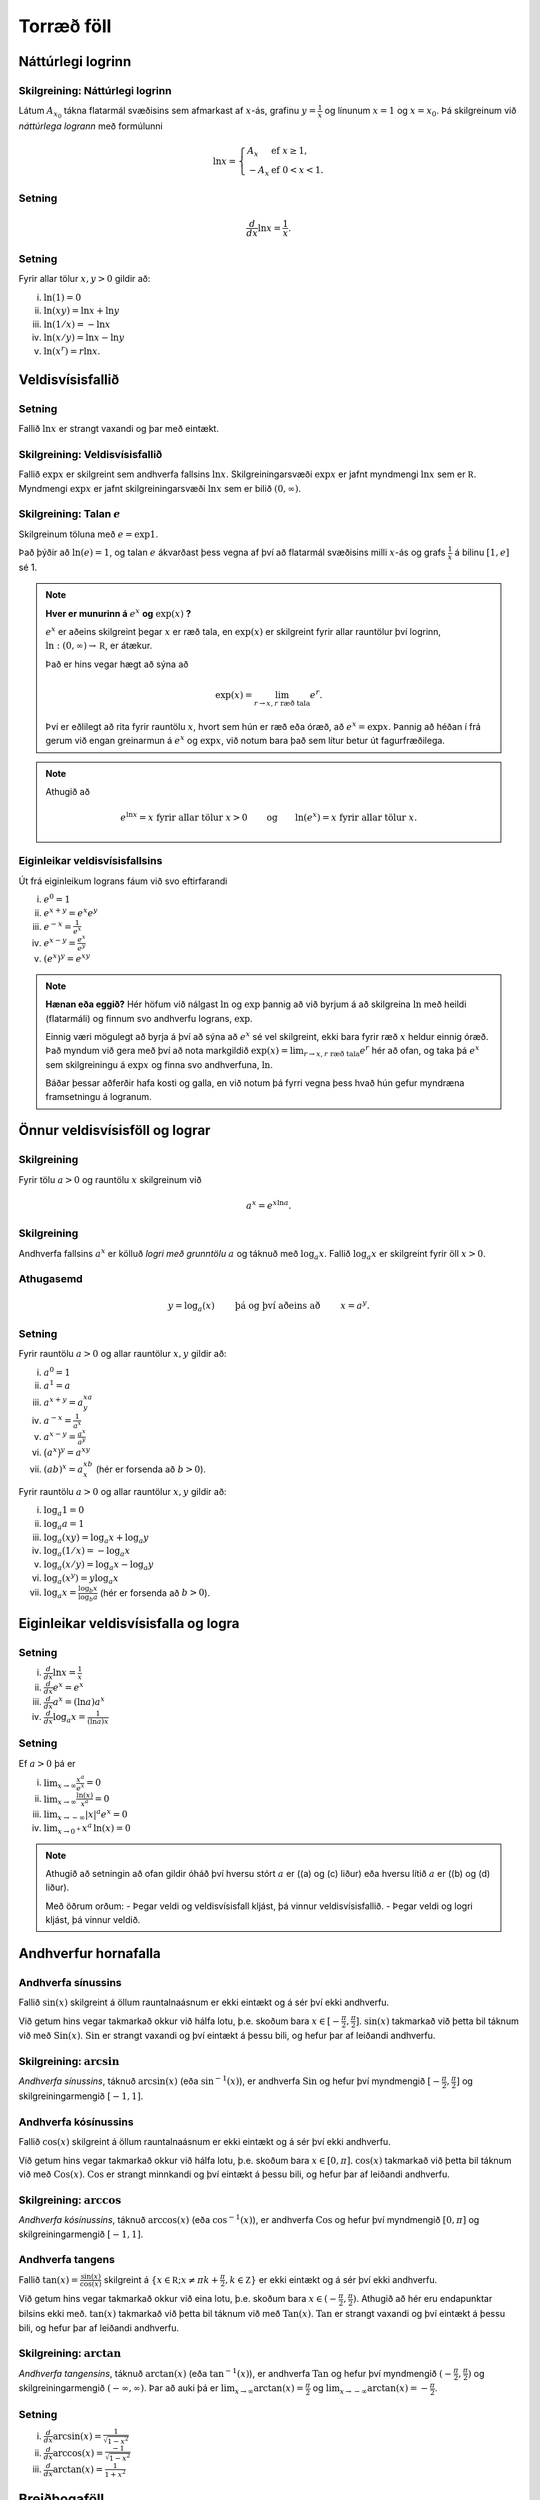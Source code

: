 Torræð föll
===========

Náttúrlegi logrinn
------------------

.. index::
    logri

Skilgreining: Náttúrlegi logrinn
~~~~~~~~~~~~~~~~~~~~~~~~~~~~~~~~

Látum :math:`A_{x_0}` tákna flatarmál svæðisins sem afmarkast af
:math:`x`-ás, grafinu :math:`y=\frac{1}{x}` og línunum :math:`x=1` og
:math:`x=x_0`. Þá skilgreinum við *náttúrlega logrann* með formúlunni

.. math::

   \ln x =\left\{\begin{array}{ll}
   A_x & \mbox{ef }x\geq 1,\\
   -A_x & \mbox{ef }0<x<1.
   \end{array}
   \right.

Setning
~~~~~~~

.. math:: \frac{d}{dx}\ln x=\frac{1}{x}.

Setning
~~~~~~~

Fyrir allar tölur :math:`x,y>0` gildir að:

(i)   :math:`\ln(1) = 0`

(ii)  :math:`\ln(xy)=\ln x+\ln y`

(iii) :math:`\ln(1/x)=-\ln x`

(iv)  :math:`\ln(x/y)=\ln x-\ln y`

(v)   :math:`\ln (x^r)=r\ln x`.

.. index::
    veldisvísisfallið

Veldisvísisfallið
-----------------

Setning
~~~~~~~

Fallið :math:`\ln x` er strangt vaxandi og þar með eintækt.

Skilgreining: Veldisvísisfallið
~~~~~~~~~~~~~~~~~~~~~~~~~~~~~~~

Fallið :math:`\exp x` er skilgreint sem andhverfa fallsins
:math:`\ln x`. Skilgreiningarsvæði :math:`\exp x` er jafnt myndmengi
:math:`\ln x` sem er :math:`{{\mathbb  R}}`. Myndmengi :math:`\exp x` er
jafnt skilgreiningarsvæði :math:`\ln x` sem er bilið :math:`(0,\infty)`.

.. image:: ./myndir/kafli04/02_ln-exp.png

.. index:: 
    e
    veldisvísisfallið; e

Skilgreining: Talan :math:`e`
~~~~~~~~~~~~~~~~~~~~~~~~~~~~~

Skilgreinum töluna með :math:`e=\exp 1`.

Það þýðir að :math:`\ln(e)=1`, og talan :math:`e` ákvarðast þess vegna
af því að flatarmál svæðisins milli :math:`x`-ás og grafs
:math:`\frac 1x` á bilinu :math:`[1,e]` sé 1.

.. image:: ./myndir/kafli04/02_ln-e.png

.. note::
    **Hver er munurinn á** :math:`e^x` **og** :math:`\exp(x)` **?**

    :math:`e^x` er aðeins skilgreint þegar :math:`x` er ræð tala, en
    :math:`\exp(x)` er skilgreint fyrir allar rauntölur því logrinn,
    :math:`\ln:(0,\infty)\to {{\mathbb  R}}`, er átækur.

    Það er hins vegar hægt að sýna að 

    .. math::

        \exp(x)=\lim_{r\to x, r\text{ ræð tala}} e^r.


    Því er eðlilegt að rita fyrir rauntölu :math:`x`, hvort sem hún er ræð
    eða óræð, að :math:`e^x=\exp x`. Þannig að héðan í frá gerum við engan
    greinarmun á :math:`e^x` og :math:`\exp x`, við notum bara það sem lítur
    betur út fagurfræðilega.

.. note::
    Athugið að
    
    .. math::
    
        e^{\ln x}=x \mbox{ fyrir allar tölur }x>0\qquad \mbox{og}
        \qquad \ln(e^x)=x  \mbox{ fyrir allar tölur }x.

Eiginleikar veldisvísisfallsins
~~~~~~~~~~~~~~~~~~~~~~~~~~~~~~~

Út frá eiginleikum lograns fáum við svo eftirfarandi

(i)   :math:`e^0=1`

(ii)  :math:`e^{x+y}=e^x e^y`

(iii) :math:`e^{-x}=\frac{1}{e^x}`

(iv)  :math:`e^{x-y}=\frac{e^x}{e^y}`

(v)   :math:`\left(e^x\right)^y=e^{xy}`

.. note::
    **Hænan eða eggið?** Hér höfum við nálgast :math:`\ln` og :math:`\exp`
    þannig að við byrjum á að skilgreina :math:`\ln` með heildi (flatarmáli)
    og finnum svo andhverfu lograns, :math:`\exp`.

    Einnig væri mögulegt að byrja á því að sýna að :math:`e^x` sé vel
    skilgreint, ekki bara fyrir ræð :math:`x` heldur einnig óræð. Það myndum
    við gera með því að nota markgildið 
    :math:`\exp(x)=\lim_{r\to x, r\text{ ræð tala}} e^r`
    hér að ofan, og taka þá :math:`e^x` sem
    skilgreiningu á :math:`\exp x` og finna svo andhverfuna, :math:`\ln`.

    Báðar þessar aðferðir hafa kosti og galla, en við notum þá fyrri vegna
    þess hvað hún gefur myndræna framsetningu á logranum.

Önnur veldisvísisföll og lograr
-------------------------------

.. index:: 
    veldisvísisfallið; grunntala

Skilgreining
~~~~~~~~~~~~

Fyrir tölu :math:`a>0` og rauntölu :math:`x` skilgreinum við

.. math:: a^x=e^{x\ln a}.

.. index::
    logri; grunntala
Skilgreining
~~~~~~~~~~~~

Andhverfa fallsins :math:`a^x` er kölluð *logri með grunntölu* :math:`a`
og táknuð með :math:`\log_a x`. Fallið :math:`\log_a x` er skilgreint
fyrir öll :math:`x>0`.

Athugasemd
~~~~~~~~~~

.. math::

   y =\log_a(x)\qquad \text{ þá og því aðeins að } \qquad x = a^y.

Setning
~~~~~~~

Fyrir rauntölu :math:`a>0` og allar rauntölur :math:`x,y` gildir að:

(i)   :math:`a^0=1`

(ii)  :math:`a^1=a`

(iii) :math:`a^{x+y}=a^xa^y`

(iv)  :math:`a^{-x}=\frac{1}{a^x}`

(v)   :math:`a^{x-y}=\frac{a^x}{a^y}`

(vi)  :math:`\big(a^x\big)^y=a^{xy}`

(vii) :math:`(ab)^x=a^xb^x` (hér er forsenda að :math:`b>0`).

Fyrir rauntölu :math:`a>0` og allar rauntölur :math:`x,y` gildir að:

(i)   :math:`\log_a 1=0`

(ii)  :math:`\log_a a = 1`

(iii) :math:`\log_a(xy)=\log_a x+\log_a y`

(iv)  :math:`\log_a (1/x)=-\log_a x`

(v)   :math:`\log_a (x/y)=\log_a x-\log_a y`

(vi)  :math:`\log_a (x^y)=y\log_a x`

(vii) :math:`\log_a x=\frac{\log_b x}{\log_b a}` (hér er forsenda að
      :math:`b>0`).

Eiginleikar veldisvísisfalla og logra
-------------------------------------

Setning
~~~~~~~

(i)   :math:`\frac{d}{dx}\ln x=\frac 1x`

(ii)  :math:`\frac{d}{dx}e^x=e^x`

(iii) :math:`\frac{d}{dx}a^x=(\ln a)a^x`

(iv)  :math:`\frac{d}{dx}\log_a x=\frac{1}{(\ln a)x}`

Setning
~~~~~~~

Ef :math:`a>0` þá er

(i)   :math:`\lim_{x\to \infty} \frac{x^a}{e^x} = 0`

(ii)  :math:`\lim_{x\to \infty} \frac{\ln(x)}{x^a} = 0`

(iii) :math:`\lim_{x\to -\infty} |x|^a e^x = 0`

(iv)  :math:`\lim_{x\to 0^+} x^a\, \ln(x) = 0`

.. note::
    Athugið að setningin að ofan gildir óháð því hversu stórt :math:`a` er
    ((a) og (c) liður) eða hversu lítið :math:`a` er ((b) og (d) liður).

    Með öðrum orðum:
    - Þegar veldi og veldisvísisfall kljást, þá vinnur veldisvísisfallið.
    - Þegar veldi og logri kljást, þá vinnur veldið.

Andhverfur hornafalla
---------------------

Andhverfa sínussins
~~~~~~~~~~~~~~~~~~~~~~

Fallið :math:`\sin(x)` skilgreint á öllum rauntalnaásnum er ekki eintækt
og á sér því ekki andhverfu.

Við getum hins vegar takmarkað okkur við hálfa lotu, þ.e. skoðum bara
:math:`x\in [-\frac \pi 2, \frac \pi 2]`. :math:`\sin(x)` takmarkað við
þetta bil táknum við með :math:`{{\text{Sin}}}(x)`.
:math:`{{\text{Sin}}}` er strangt vaxandi og því eintækt á þessu bili,
og hefur þar af leiðandi andhverfu.

Skilgreining: :math:`\arcsin`
~~~~~~~~~~~~~~~~~~~~~~~~~~~~~

*Andhverfa sínussins*, táknuð :math:`\arcsin(x)` (eða
:math:`\sin^{-1}(x)`), er andhverfa :math:`{{\text{Sin}}}` og hefur því
myndmengið :math:`[-\frac \pi 2, 
\frac \pi 2]` og skilgreiningarmengið :math:`[-1,1]`.

.. image:: ./myndir/kafli04/05_arcsin.png

Andhverfa kósínussins
~~~~~~~~~~~~~~~~~~~~~

Fallið :math:`\cos(x)` skilgreint á öllum rauntalnaásnum er ekki eintækt
og á sér því ekki andhverfu.

Við getum hins vegar takmarkað okkur við hálfa lotu, þ.e. skoðum bara
:math:`x\in [0, \pi]`. :math:`\cos(x)` takmarkað við þetta bil táknum
við með :math:`{{\text{Cos}}}(x)`. :math:`{{\text{Cos}}}` er strangt
minnkandi og því eintækt á þessu bili, og hefur þar af leiðandi
andhverfu.

Skilgreining: :math:`\arccos`
~~~~~~~~~~~~~~~~~~~~~~~~~~~~~

*Andhverfa kósínussins*, táknuð :math:`\arccos(x)` (eða
:math:`\cos^{-1}(x)`), er andhverfa :math:`{{\text{Cos}}}` og hefur því
myndmengið :math:`[0,\pi]` og skilgreiningarmengið :math:`[-1,1]`.

.. image:: ./myndir/kafli04/05_arccos.png

Andhverfa tangens
~~~~~~~~~~~~~~~~~

Fallið :math:`\tan(x) = \frac{\sin(x)}{\cos(x)}` skilgreint á
:math:`\{x \in {{\mathbb  R}}; x \neq \pi k + \frac \pi 2, k \in {{\mathbb Z}}\}`
er ekki eintækt og á sér því ekki andhverfu.

Við getum hins vegar takmarkað okkur við eina lotu, þ.e. skoðum bara
:math:`x\in (-\frac \pi 2, \frac \pi 2)`. Athugið að hér eru endapunktar
bilsins ekki með. :math:`\tan(x)` takmarkað við þetta bil táknum við með
:math:`{{\text{Tan}}}(x)`. :math:`{{\text{Tan}}}` er strangt vaxandi og
því eintækt á þessu bili, og hefur þar af leiðandi andhverfu.

Skilgreining: :math:`\arctan`
~~~~~~~~~~~~~~~~~~~~~~~~~~~~~

*Andhverfa tangensins*, táknuð :math:`\arctan(x)` (eða
:math:`\tan^{-1}(x)`), er andhverfa :math:`{{\text{Tan}}}` og hefur því
myndmengið :math:`(-\frac \pi 2,
\frac \pi 2)` og skilgreiningarmengið :math:`(-\infty,\infty)`. Þar að
auki þá er
:math:`\lim_{x\to \infty} \arctan(x) = \frac \pi 2` og
:math:`\lim_{x\to -\infty} \arctan(x) = -\frac \pi 2`.

.. image:: ./myndir/kafli04/05_arctan.png

Setning
~~~~~~~

(i)   :math:`\frac d{dx} \arcsin(x) = \frac 1{\sqrt{1-x^2}}`

(ii)  :math:`\frac d{dx} \arccos(x) = \frac {-1}{\sqrt{1-x^2}}`

(iii) :math:`\frac d{dx} \arctan(x) = \frac 1{1+x^2}`

Breiðbogaföll
-------------

Skilgreining
~~~~~~~~~~~~

Við skilgreinum *breiðbogasínus*, :math:`\sinh`, og *breiðbogakósínus*,
:math:`\cosh`, með eftirfarandi formúlum

.. math::

   \begin{aligned}
   \sinh(x) &= \frac{e^x - e^{-x}}2,\\
   \cosh(x) &= \frac{e^x + e^{-x}}2.\end{aligned}

.. image:: ./myndir/kafli04/06_sinh-cosh.png

Setning
~~~~~~~

(i)  :math:`\frac d{dx} \sinh(x) = \cosh(x)`

(ii) :math:`\frac d{dx} \cosh(x) = \sinh(x)`

Setning
~~~~~~~

(i)    :math:`\sinh(0) = 0` og :math:`\cosh(0) = 1`

(ii)   :math:`\cosh^2(x) - \sinh^2(x) = 1`

(iii)  :math:`\sinh(-x) = -\sinh(x)`

(iv)   :math:`\cosh(-x) = \cosh(x)`

(v)    :math:`\sinh(x+y) = \sinh(x)\cosh(y) + \cosh(x)\sinh(y)`

(vi)   :math:`\cosh(x+y) = \cosh(x)\cosh(y) + \sinh(x)\sinh(y)`

(vii)  :math:`\cosh(2x) = \cosh^2(x) + \sinh^2(x) = 1+2\sinh^2(x) = 2\cosh^2(x)-1`

(viii) :math:`\sinh(2x) = 2\sinh(x)\cosh(x)`

Skilgreining
~~~~~~~~~~~~

Við skilgreinum *breiðbogatangens* með

.. math:: \tanh(x) = \frac{\sinh(x)}{\cosh(x)}

Setning
~~~~~~~

(i)   :math:`\tanh(x) = \frac{e^x-e^{-x}}{e^x+e^{-x}}`

(ii)  :math:`\frac d{dx} \tanh(x) = \frac{1}{\cosh^2(x)}`

(iii) :math:`\lim_{x\to \infty} \tanh(x) = 1`

(iv)  :math:`\lim_{x\to -\infty} \tanh(x) = -1`

Andhverfur breiðbogafalla
-------------------------

Andhverfa breiðbogasínussins og breiðbogatangensins
~~~~~~~~~~~~~~~~~~~~~~~~~~~~~~~~~~~~~~~~~~~~~~~~~~~

Af Setningum 10.9 og 10.12 sjáum við að afleiður :math:`\sinh` og
:math:`\tanh` eru jákvæðar og föllin því stranglega vaxandi. Þau eru þar
með eintæk og eiga sér andhverfur.

Skilgreining
~~~~~~~~~~~~

*Andhverfa breiðbogasínussins*, táknuð :math:`{{\text{arsinh}}}(x)` (eða
:math:`\sinh^{-1}(x)`), er andhverfa :math:`\sinh` og hefur myndmengið
:math:`(-\infty,\infty)` og skilgreiningarmengið
:math:`(-\infty,\infty)`. Þar að auki þá er

.. math:: {{\text{arsinh}}}(x) = \ln\left(x+\sqrt{x^2+1}\right)

*Andhverfa breiðbogatangensins*, táknuð :math:`{{\text{artanh}}}(x)`
(eða :math:`\tanh^{-1}(x)`), er andhverfa :math:`\tanh` og hefur
myndmengið :math:`(-\infty,\infty)` og skilgreiningarmengið
:math:`(-1,1)`. Þar að auki þá er

.. math:: {{\text{artanh}}}(x) = \frac 12 \ln\left(\frac{1+x}{1-x}\right)

Andhverfa breiðbogakósínussins
~~~~~~~~~~~~~~~~~~~~~~~~~~~~~~

Þar sem :math:`\cosh` er ekki eintækt fall þá verðum við að beita
svipuðum aðferðum eins og þegar við fundum :math:`\arcsin` til þess að
finna andhverfu hans. Það er, við þurfum að takmarka skilgreiningarmengi
hans.

Táknum :math:`\cosh(x)` takmarkað við bilið :math:`[0,\infty)` með
:math:`{{\text{Cosh}}}(x)`. Fallið :math:`{{\text{Cosh}}}` er strangt
vaxandi og því eintækt á þessu bili, og á sér þar með andhverfu.

Skilgreining
~~~~~~~~~~~~

*Andhverfa breiðbogakósínussins*, táknuð :math:`{{\text{arcosh}}}(x)`
(eða :math:`\cosh^{-1}(x)`), er andhverfa :math:`{{\text{Cosh}}}` og
hefur því myndmengið :math:`[0,\infty)` og skilgreiningarmengið
:math:`[1,\infty)`. Þar að auki þá er

.. math:: {{\text{arcosh}}}(x) = \ln\left(x+\sqrt{x^2-1}\right)

.. image:: ./myndir/kafli04/07_arcosh.png 

framtíðinni
~~~~~~~~~~~~~

Við höfum séð að veldisvísisfallið og logrinn tengjast breiðbogaföllunum
töluvert og það sama á við um hornaföllin. Seinna, nánar tiltekið í
Stærðfræðigreiningu III, þá sjáið þið að hornaföllin og breiðbogaföllin
eru bara mismunandi hliðar á veldisvísisfallinu.


.. image:: ./myndir/kafli04/07_exp.png


